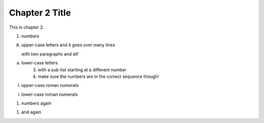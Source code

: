 Chapter 2 Title
===============

This is chapter 2.

1. numbers

A.  upper-case letters
    and it goes over many lines

    with two paragraphs and all!

a. lower-case letters
    3. with a sub-list starting at a different number
    4. make sure the numbers are in the correct sequence though!

I. upper-case roman numerals

i. lower-case roman numerals

(1) numbers again

1) and again
